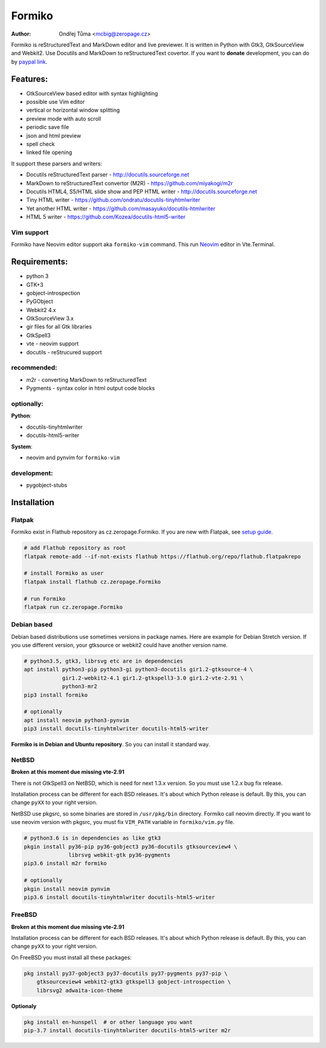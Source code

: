 Formiko
=======

:author: Ondřej Tůma <mcbig@zeropage.cz>

Formiko is reStructuredText and MarkDown editor and live previewer. It is
written in Python with Gtk3, GtkSourceView and Webkit2. Use Docutils and
MarkDown to reStructuredText covertor. If you want to **donate** development,
you can do by `paypal link <https://www.paypal.com/cgi-bin/webscr?cmd=_donations&business=4F4EJ3SV8JGYJ&item_name=Formiko+editor&currency_code=EUR&source=url>`_.

Features:
---------
* GtkSourceView based editor with syntax highlighting
* possible use Vim editor
* vertical or horizontal window splitting
* preview mode with auto scroll
* periodic save file
* json and html preview
* spell check
* linked file opening

It support these parsers and writers:

* Docutils reStructuredText parser - http://docutils.sourceforge.net
* MarkDown to reStructuredText convertor (M2R) -
  https://github.com/miyakogi/m2r
* Docutils HTML4, S5/HTML slide show and PEP HTML writer -
  http://docutils.sourceforge.net
* Tiny HTML writer - https://github.com/ondratu/docutils-tinyhtmlwriter
* Yet another HTML writer - https://github.com/masayuko/docutils-htmlwriter
* HTML 5 writer - https://github.com/Kozea/docutils-html5-writer

Vim support
~~~~~~~~~~~
Formiko have Neovim editor support aka ``formiko-vim`` command. This run `Neovim
<https://neovim.io/>`_ editor in Vte.Terminal.

Requirements:
-------------
* python 3
* GTK+3
* gobject-introspection
* PyGObject
* Webkit2 4.x
* GtkSourceView 3.x
* gir files for all Gtk libraries
* GtkSpell3
* vte - neovim support
* docutils - reStrucured support

recommended:
~~~~~~~~~~~~
* m2r - converting MarkDown to reStructuredText
* Pygments - syntax color in html output code blocks

optionally:
~~~~~~~~~~~
**Python**:

* docutils-tinyhtmlwriter
* docutils-html5-writer

**System**:

* neovim and pynvim for ``formiko-vim``

development:
~~~~~~~~~~~~

* pygobject-stubs

Installation
------------

Flatpak
~~~~~~~
Formiko exist in Flathub repository as cz.zeropage.Formiko. If you are new with
Flatpak, see `setup guide <https://flatpak.org/setup/>`_.

.. code:: sh

  # add Flathub repository as root
  flatpak remote-add --if-not-exists flathub https://flathub.org/repo/flathub.flatpakrepo

  # install Formiko as user
  flatpak install flathub cz.zeropage.Formiko

  # run Formiko
  flatpak run cz.zeropage.Formiko

Debian based
~~~~~~~~~~~~
Debian based distributions use sometimes versions in package names. Here are
example for Debian Stretch version. If you use different version, your
gtksource or webkit2 could have another version name.

.. code:: sh

    # python3.5, gtk3, librsvg etc are in dependencies
    apt install python3-pip python3-gi python3-docutils gir1.2-gtksource-4 \
                gir1.2-webkit2-4.1 gir1.2-gtkspell3-3.0 gir1.2-vte-2.91 \
                python3-mr2
    pip3 install formiko

    # optionally
    apt install neovim python3-pynvim
    pip3 install docutils-tinyhtmlwriter docutils-html5-writer

**Formiko is in Debian and Ubuntu repository**. So you can install it standard
way.

NetBSD
~~~~~~
**Broken at this moment due missing vte-2.91**

There is not GtkSpell3 on NetBSD, which is need for next 1.3.x version. So you
must use 1.2.x bug fix release.

Installation process can be different for each BSD releases. It's about which
Python release is default. By this, you can change ``pyXX`` to your right
version.

NetBSD use pkgsrc, so some binaries are stored in ``/usr/pkg/bin`` directory.
Formiko call neovim directly. If you want to use neovim version with
pkgsrc, you must fix ``VIM_PATH`` variable in ``formiko/vim.py`` file.

.. code:: sh

    # python3.6 is in dependencies as like gtk3
    pkgin install py36-pip py36-gobject3 py36-docutils gtksourceview4 \
                  librsvg webkit-gtk py36-pygments
    pip3.6 install m2r formiko

    # optionally
    pkgin install neovim pynvim
    pip3.6 install docutils-tinyhtmlwriter docutils-html5-writer

FreeBSD
~~~~~~~
**Broken at this moment due missing vte-2.91**

Installation process can be different for each BSD releases. It's about which
Python release is default. By this, you can change ``pyXX`` to your right
version.

On FreeBSD you must install all these packages:

.. code:: sh

    pkg install py37-gobject3 py37-docutils py37-pygments py37-pip \
        gtksourceview4 webkit2-gtk3 gtkspell3 gobject-introspection \
        librsvg2 adwaita-icon-theme

**Optionaly**

.. code:: sh

    pkg install en-hunspell  # or other language you want
    pip-3.7 install docutils-tinyhtmlwriter docutils-html5-writer m2r

